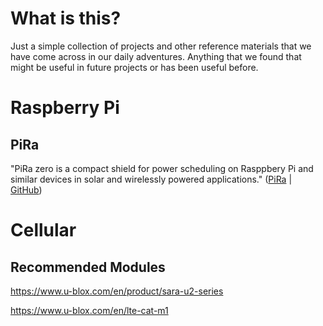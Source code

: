 #+AUTHOR:	Jacob Lewallen
#+EMAIL:	jacob@conservify.org

* What is this?

Just a simple collection of projects and other reference materials that we have come across in our daily adventures. Anything that we found that might be useful in future projects or has been useful before.

* Raspberry Pi

** PiRa

"PiRa zero is a compact shield for power scheduling on Rasppbery Pi and similar devices in solar and wirelessly powered applications." ([[http://irnas.eu/pira][PiRa]] | [[https://github.com/IRNAS/PiRa-zero][GitHub]])

* Cellular

** Recommended Modules

https://www.u-blox.com/en/product/sara-u2-series

https://www.u-blox.com/en/lte-cat-m1
